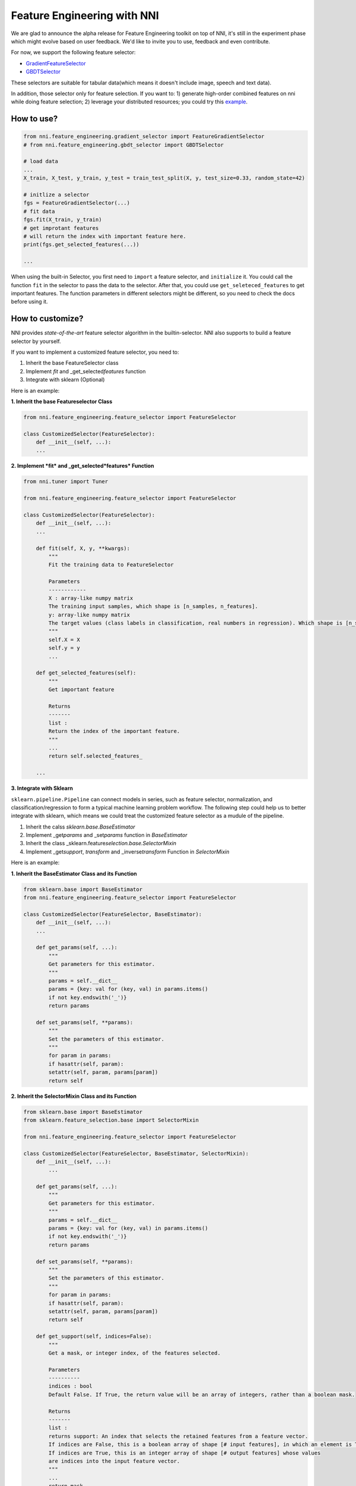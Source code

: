 
Feature Engineering with NNI
============================

We are glad to announce the alpha release for Feature Engineering toolkit on top of NNI, it's still in the experiment phase which might evolve based on user feedback. We'd like to invite you to use, feedback and even contribute.

For now, we support the following feature selector:


* `GradientFeatureSelector <./GradientFeatureSelector.md>`_
* `GBDTSelector <./GBDTSelector.md>`_

These selectors are suitable for tabular data(which means it doesn't include image, speech and text data).

In addition, those selector only for feature selection. If you want to:
1) generate high-order combined features on nni while doing feature selection;
2) leverage your distributed resources;
you could try this `example <https://github.com/microsoft/nni/tree/master/examples/feature_engineering/auto-feature-engineering>`_.

How to use?
-----------

.. code-block:: python

   from nni.feature_engineering.gradient_selector import FeatureGradientSelector
   # from nni.feature_engineering.gbdt_selector import GBDTSelector

   # load data
   ...
   X_train, X_test, y_train, y_test = train_test_split(X, y, test_size=0.33, random_state=42)

   # initlize a selector
   fgs = FeatureGradientSelector(...)
   # fit data
   fgs.fit(X_train, y_train)
   # get improtant features
   # will return the index with important feature here.
   print(fgs.get_selected_features(...))

   ...

When using the built-in Selector, you first need to ``import`` a feature selector, and ``initialize`` it. You could call the function ``fit`` in the selector to pass the data to the selector. After that, you could use ``get_seleteced_features`` to get important features. The function parameters in different selectors might be different, so you need to check the docs before using it. 

How to customize?
-----------------

NNI provides *state-of-the-art* feature selector algorithm in the builtin-selector. NNI also supports to build a feature selector by yourself.

If you want to implement a customized feature selector, you need to:


#. Inherit the base FeatureSelector class
#. Implement *fit* and _get_selected\ *features* function
#. Integrate with sklearn (Optional)

Here is an example:

**1. Inherit the base Featureselector Class**

.. code-block:: python

   from nni.feature_engineering.feature_selector import FeatureSelector

   class CustomizedSelector(FeatureSelector):
       def __init__(self, ...):
       ...

**2. Implement *fit* and _get_selected\ *features* Function**

.. code-block:: python

   from nni.tuner import Tuner

   from nni.feature_engineering.feature_selector import FeatureSelector

   class CustomizedSelector(FeatureSelector):
       def __init__(self, ...):
       ...

       def fit(self, X, y, **kwargs):
           """
           Fit the training data to FeatureSelector

           Parameters
           ------------
           X : array-like numpy matrix
           The training input samples, which shape is [n_samples, n_features].
           y: array-like numpy matrix
           The target values (class labels in classification, real numbers in regression). Which shape is [n_samples].
           """
           self.X = X
           self.y = y
           ...

       def get_selected_features(self):
           """
           Get important feature

           Returns
           -------
           list :
           Return the index of the important feature.
           """
           ...
           return self.selected_features_

       ...

**3. Integrate with Sklearn**

``sklearn.pipeline.Pipeline`` can connect models in series, such as feature selector, normalization, and classification/regression to form a typical machine learning problem workflow. 
The following step could help us to better integrate with sklearn, which means we could treat the customized feature selector as a mudule of the pipeline.


#. Inherit the calss *sklearn.base.BaseEstimator*
#. Implement _get\ *params* and _set\ *params* function in *BaseEstimator*
#. Inherit the class _sklearn.feature\ *selection.base.SelectorMixin*
#. Implement _get\ *support*\ , *transform* and _inverse\ *transform* Function in *SelectorMixin*

Here is an example:

**1. Inherit the BaseEstimator Class and its Function**

.. code-block:: python

   from sklearn.base import BaseEstimator
   from nni.feature_engineering.feature_selector import FeatureSelector

   class CustomizedSelector(FeatureSelector, BaseEstimator):
       def __init__(self, ...):
       ...

       def get_params(self, ...):
           """
           Get parameters for this estimator.
           """
           params = self.__dict__
           params = {key: val for (key, val) in params.items()
           if not key.endswith('_')}
           return params

       def set_params(self, **params):
           """
           Set the parameters of this estimator.
           """
           for param in params:
           if hasattr(self, param):
           setattr(self, param, params[param])
           return self

**2. Inherit the SelectorMixin Class and its Function**

.. code-block:: python

   from sklearn.base import BaseEstimator
   from sklearn.feature_selection.base import SelectorMixin

   from nni.feature_engineering.feature_selector import FeatureSelector

   class CustomizedSelector(FeatureSelector, BaseEstimator, SelectorMixin):
       def __init__(self, ...):
           ...

       def get_params(self, ...):
           """
           Get parameters for this estimator.
           """
           params = self.__dict__
           params = {key: val for (key, val) in params.items()
           if not key.endswith('_')}
           return params

       def set_params(self, **params):
           """
           Set the parameters of this estimator.
           """
           for param in params:
           if hasattr(self, param):
           setattr(self, param, params[param])
           return self

       def get_support(self, indices=False):
           """
           Get a mask, or integer index, of the features selected.

           Parameters
           ----------
           indices : bool
           Default False. If True, the return value will be an array of integers, rather than a boolean mask.

           Returns
           -------
           list :
           returns support: An index that selects the retained features from a feature vector.
           If indices are False, this is a boolean array of shape [# input features], in which an element is True iff its corresponding feature is selected for retention.
           If indices are True, this is an integer array of shape [# output features] whose values
           are indices into the input feature vector.
           """
           ...
           return mask


       def transform(self, X):
           """Reduce X to the selected features.

           Parameters
           ----------
           X : array
           which shape is [n_samples, n_features]

           Returns
           -------
           X_r : array
           which shape is [n_samples, n_selected_features]
           The input samples with only the selected features.
           """
           ...
           return X_r


       def inverse_transform(self, X):
           """
           Reverse the transformation operation

           Parameters
           ----------
           X : array
           shape is [n_samples, n_selected_features]

           Returns
           -------
           X_r : array
           shape is [n_samples, n_original_features]
           """
           ...
           return X_r

After integrating with Sklearn, we could use the feature selector as follows:

.. code-block:: python

   from sklearn.linear_model import LogisticRegression

   # load data
   ...
   X_train, y_train = ...

   # build a ppipeline
   pipeline = make_pipeline(XXXSelector(...), LogisticRegression())
   pipeline = make_pipeline(SelectFromModel(ExtraTreesClassifier(n_estimators=50)), LogisticRegression())
   pipeline.fit(X_train, y_train)

   # score
   print("Pipeline Score: ", pipeline.score(X_train, y_train))

Benchmark
---------

``Baseline`` means without any feature selection, we directly pass the data to LogisticRegression. For this benchmark, we only use 10% data from the train as test data. For the GradientFeatureSelector, we only take the top20 features. The metric is the mean accuracy on the given test data and labels.

.. list-table::
   :header-rows: 1

   * - Dataset
     - All Features + LR (acc, time, memory)
     - GradientFeatureSelector + LR (acc, time, memory)
     - TreeBasedClassifier + LR (acc, time, memory)
     - #Train
     - #Feature
   * - colon-cancer
     - 0.7547, 890ms, 348MiB
     - 0.7368, 363ms, 286MiB
     - 0.7223, 171ms, 1171 MiB
     - 62
     - 2,000
   * - gisette
     - 0.9725, 215ms, 584MiB
     - 0.89416, 446ms, 397MiB
     - 0.9792, 911ms, 234MiB
     - 6,000
     - 5,000
   * - avazu
     - 0.8834, N/A, N/A
     - N/A, N/A, N/A
     - N/A, N/A, N/A
     - 40,428,967
     - 1,000,000
   * - rcv1
     - 0.9644, 557ms, 241MiB
     - 0.7333, 401ms, 281MiB
     - 0.9615, 752ms, 284MiB
     - 20,242
     - 47,236
   * - news20.binary
     - 0.9208, 707ms, 361MiB
     - 0.6870, 565ms, 371MiB
     - 0.9070, 904ms, 364MiB
     - 19,996
     - 1,355,191
   * - real-sim
     - 0.9681, 433ms, 274MiB
     - 0.7969, 251ms, 274MiB
     - 0.9591, 643ms, 367MiB
     - 72,309
     - 20,958


The dataset of benchmark could be download in `here <https://www.csie.ntu.edu.tw/~cjlin/libsvmtools/datasets/>`_

The code could be refenrence ``/examples/feature_engineering/gradient_feature_selector/benchmark_test.py``.

Reference and Feedback
----------------------


* To `report a bug <https://github.com/microsoft/nni/issues/new?template=bug-report.md>`_ for this feature in GitHub;
* To `file a feature or improvement request <https://github.com/microsoft/nni/issues/new?template=enhancement.md>`_ for this feature in GitHub;
* To know more about `Neural Architecture Search with NNI <https://github.com/microsoft/nni/blob/master/docs/en_US/NAS/Overview.md>`_\ ;
* To know more about `Model Compression with NNI <https://github.com/microsoft/nni/blob/master/docs/en_US/Compression/Overview.md>`_\ ;
* To know more about `Hyperparameter Tuning with NNI <https://github.com/microsoft/nni/blob/master/docs/en_US/Tuner/BuiltinTuner.md>`_\ ;
